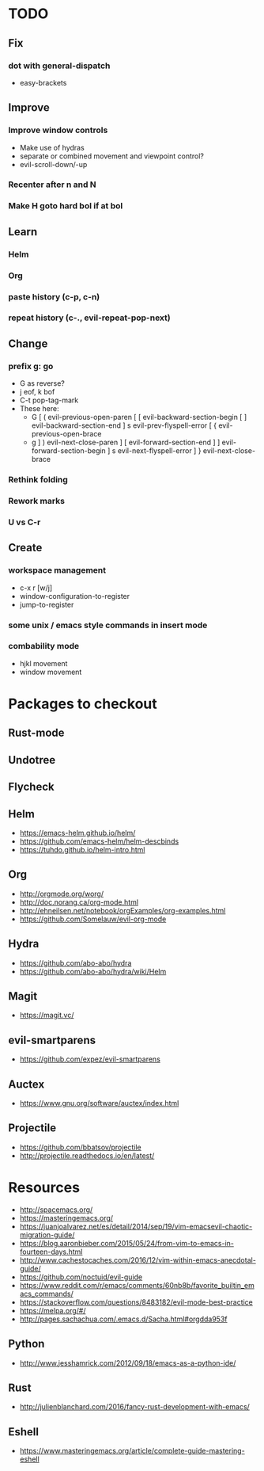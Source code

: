 * TODO
** Fix
*** dot with general-dispatch
  * easy-brackets
** Improve
*** Improve window controls
   * Make use of hydras
   * separate or combined movement and viewpoint control?
   * evil-scroll-down/-up
*** Recenter after n and N
*** Make H goto hard bol if at bol
** Learn
*** Helm
*** Org
*** paste history (c-p, c-n)
*** repeat history (c-., evil-repeat-pop-next)
** Change
***  prefix g: go
  * G as reverse?
  * j eof, k bof
  * C-t pop-tag-mark
  * These here:
    - G
      [ (  evil-previous-open-paren
      [ [  evil-backward-section-begin
      [ ]  evil-backward-section-end
      ] s  evil-prev-flyspell-error
      [ {  evil-previous-open-brace
    - g
      ] )  evil-next-close-paren
      ] [  evil-forward-section-end
      ] ]  evil-forward-section-begin
      ] s  evil-next-flyspell-error
      ] }  evil-next-close-brace
*** Rethink folding
*** Rework marks
*** U vs C-r
** Create
***  workspace management
  * c-x r [w/j]
  * window-configuration-to-register
  * jump-to-register
*** some unix / emacs style commands in insert mode
*** combability mode
  * hjkl movement
  * window movement
* Packages to checkout
** Rust-mode
** Undotree
** Flycheck
** Helm
   * https://emacs-helm.github.io/helm/
   * https://github.com/emacs-helm/helm-descbinds
   * https://tuhdo.github.io/helm-intro.html
** Org
   * http://orgmode.org/worg/
   * http://doc.norang.ca/org-mode.html
   * http://ehneilsen.net/notebook/orgExamples/org-examples.html
   * https://github.com/Somelauw/evil-org-mode
** Hydra
   * https://github.com/abo-abo/hydra
   * https://github.com/abo-abo/hydra/wiki/Helm
** Magit
   * https://magit.vc/
** evil-smartparens
   * https://github.com/expez/evil-smartparens
** Auctex
   * https://www.gnu.org/software/auctex/index.html
** Projectile
   * https://github.com/bbatsov/projectile
   * http://projectile.readthedocs.io/en/latest/
* Resources
  * http://spacemacs.org/
  * https://masteringemacs.org/
  * https://juanjoalvarez.net/es/detail/2014/sep/19/vim-emacsevil-chaotic-migration-guide/
  * https://blog.aaronbieber.com/2015/05/24/from-vim-to-emacs-in-fourteen-days.html
  * http://www.cachestocaches.com/2016/12/vim-within-emacs-anecdotal-guide/
  * https://github.com/noctuid/evil-guide
  * https://www.reddit.com/r/emacs/comments/60nb8b/favorite_builtin_emacs_commands/
  * https://stackoverflow.com/questions/8483182/evil-mode-best-practice
  * https://melpa.org/#/
  * http://pages.sachachua.com/.emacs.d/Sacha.html#orgdda953f
** Python
   * http://www.jesshamrick.com/2012/09/18/emacs-as-a-python-ide/
** Rust
   * http://julienblanchard.com/2016/fancy-rust-development-with-emacs/
** Eshell
  * https://www.masteringemacs.org/article/complete-guide-mastering-eshell
